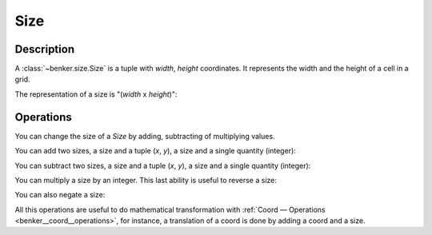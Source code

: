 .. _benker__size:

Size
====

Description
-----------

A :class:`~benker.size.Size` is a tuple with *width*, *height* coordinates.
It represents the width and the height of a cell in a grid.

.. doctest:: size

    >>> from benker.size import Size

    >>> size = Size(4, 5)

The representation of a size is "(*width* x *height*)":

.. doctest:: size

    >>> print(size)
    (4 x 5)


Operations
----------

You can change the size of a *Size* by adding, subtracting of multiplying values.

You can add two sizes, a size and a tuple (*x*, *y*), a size and a single quantity (integer):

.. doctest:: size

    >>> Size(2, 3) + Size(3, 4)
    Size(width=5, height=7)

    >>> Size(2, 3) + (3, 4)
    Size(width=5, height=7)

    >>> Size(2, 3) + 1
    Size(width=3, height=4)

You can subtract two sizes, a size and a tuple (*x*, *y*), a size and a single quantity (integer):

.. doctest:: size

    >>> Size(1, 4) - Size(2, 1)
    Size(width=-1, height=3)

    >>> Size(1, 4) - (2, 1)
    Size(width=-1, height=3)

    >>> Size(1, 4) - 1
    Size(width=0, height=3)

You can multiply a size by an integer.
This last ability is useful to reverse a size:

.. doctest:: size

    >>> Size(3, 4) * 3
    Size(width=9, height=12)

    >>> Size(3, 4) * -1
    Size(width=-3, height=-4)

You can also negate a size:

.. doctest:: size

    >>> -Size(3, 5)
    Size(width=-3, height=-5)

    >>> +Size(3, 5)
    Size(width=3, height=5)

All this operations are useful to do mathematical transformation
with :ref:`Coord — Operations <benker__coord__operations>`, for instance,
a translation of a coord is done by adding a coord and a size.
